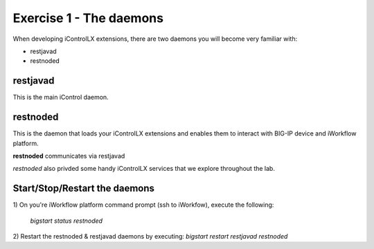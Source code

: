 ========================
Exercise 1 - The daemons
========================

When developing iControlLX extensions, there are two daemons you will become
very familiar with:

* restjavad
* restnoded


restjavad
---------
This is the main iControl daemon.

restnoded
---------
This is the daemon that loads your iControlLX extensions and enables them to
interact with BIG-IP device and iWorkflow platform.

**restnoded** communicates via restjavad

`restnoded` also privded some handy iControlLX services that we explore throughout
the lab.

.. TODO: add flow diagram for restnoded/restjavad/mcp


Start/Stop/Restart the daemons
------------------------------

1) On you're iWorkflow platform command prompt (ssh to iWorkfow), execute the
following:
  `bigstart status restnoded`

.. Note You can specify multuple daemons with the bigstart command. For example:
    `bigstart status restjavad restnoded`.
  You can also omit the daemon name to get the status of ALL F5 controlled
  daemons, for example:
    `bigstart status`


.. Note The following bigstart commands are supported:
  bigstart status <daemon>
  bigstart start <daemon>
  bigstart restart <daemon>
  bigstart stop <daemon>

2) Restart the restnoded & restjavad daemons by executing:
`bigstart restart restjavad restnoded`

